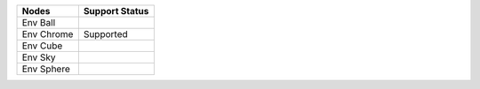 .. _label_nodes_envtextures:

.. cssclass:: table-striped table-condensed table-hover

=================== ==================
Nodes               Support Status  
=================== ==================
Env Ball
Env Chrome          Supported
Env Cube
Env Sky
Env Sphere
=================== ==================  


